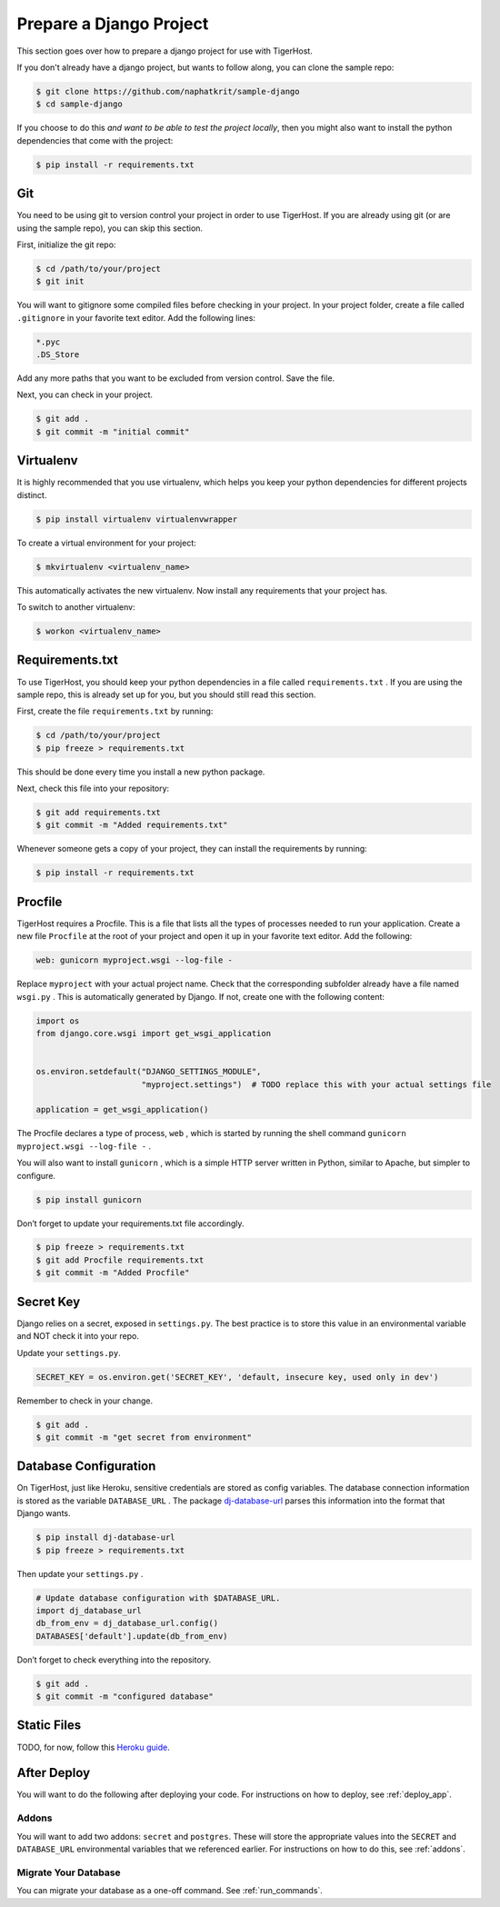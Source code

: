 .. _prepare_django:

========================
Prepare a Django Project
========================

This section goes over how to prepare a django project for use with TigerHost.

If you don't already have a django project, but wants to follow along, you can clone the sample repo:

.. code-block:: console

    $ git clone https://github.com/naphatkrit/sample-django
    $ cd sample-django

If you choose to do this *and want to be able to test the
project locally*, then you might also want to install the python dependencies that come with the project:

.. code-block:: console

    $ pip install -r requirements.txt

.. _prepare_django__git:

Git
---

You need to be using git to version control your project in order to use
TigerHost. If you are already using git (or are using the sample repo),
you can skip this section.

First, initialize the git repo:

.. code-block:: console

    $ cd /path/to/your/project
    $ git init

You will want to gitignore some compiled files before checking in your
project. In your project folder, create a file called ``.gitignore`` in
your favorite text editor. Add the following lines:

.. code-block:: none

    *.pyc
    .DS_Store

Add any more paths that you want to be excluded from version control.
Save the file.

Next, you can check in your project.

.. code-block:: console

    $ git add .
    $ git commit -m "initial commit"


.. _prepare_django__virtualenv:

Virtualenv
----------

It is highly recommended that you use virtualenv, which helps you keep
your python dependencies for different projects distinct.

.. code-block:: console

    $ pip install virtualenv virtualenvwrapper

To create a virtual environment for your project:

.. code-block:: console

    $ mkvirtualenv <virtualenv_name>

This automatically activates the new virtualenv. Now install any
requirements that your project has.

To switch to another virtualenv:

.. code-block:: console

    $ workon <virtualenv_name>

.. _prepare_django__requirements:

Requirements.txt
----------------

To use TigerHost, you should keep your python dependencies in a file
called ``requirements.txt`` . If you are using the sample repo, this is
already set up for you, but you should still read this section.

First, create the file ``requirements.txt`` by running:

.. code-block:: console

    $ cd /path/to/your/project
    $ pip freeze > requirements.txt

This should be done every time you install a new python package.

Next, check this file into your repository:

.. code-block:: console

    $ git add requirements.txt
    $ git commit -m "Added requirements.txt"

Whenever someone gets a copy of your project, they can install the
requirements by running:

.. code-block:: console

    $ pip install -r requirements.txt

.. _prepare_django__procfile:

Procfile
--------

TigerHost requires a Procfile. This is a file that lists all the types of
processes needed to run your application. Create a new file ``Procfile`` at the root of your project and open it up in your favorite text editor. Add the following:

.. code-block:: none

    web: gunicorn myproject.wsgi --log-file -

Replace ``myproject`` with your actual project name. Check that the corresponding subfolder already have a file named ``wsgi.py`` . This is automatically generated by Django. If not, create one with the following content:

.. code-block:: python

    import os
    from django.core.wsgi import get_wsgi_application


    os.environ.setdefault("DJANGO_SETTINGS_MODULE",
                          "myproject.settings")  # TODO replace this with your actual settings file

    application = get_wsgi_application()

The Procfile declares a type of process, ``web`` , which is started by
running the shell command ``gunicorn myproject.wsgi --log-file -`` .

You will also want to install ``gunicorn`` , which is a simple HTTP
server written in Python, similar to Apache, but simpler to configure.

.. code-block:: console

    $ pip install gunicorn

Don’t forget to update your requirements.txt file accordingly.

.. code-block:: console

    $ pip freeze > requirements.txt
    $ git add Procfile requirements.txt
    $ git commit -m "Added Procfile"

Secret Key
----------

Django relies on a secret, exposed in ``settings.py``. The best practice
is to store this value in an environmental variable and NOT check it
into your repo.

Update your ``settings.py``.

.. code-block:: python

    SECRET_KEY = os.environ.get('SECRET_KEY', 'default, insecure key, used only in dev')

Remember to check in your change.

.. code-block:: console

    $ git add .
    $ git commit -m "get secret from environment"

Database Configuration
----------------------

On TigerHost, just like Heroku, sensitive credentials are stored as
config variables. The database connection information is stored as the
variable ``DATABASE_URL`` . The
package `dj-database-url <https://warehouse.python.org/project/dj-database-url/>`__
parses this information into the format that Django wants.

.. code-block:: console

    $ pip install dj-database-url
    $ pip freeze > requirements.txt

Then update your ``settings.py`` .

.. code-block:: python

    # Update database configuration with $DATABASE_URL.
    import dj_database_url
    db_from_env = dj_database_url.config()
    DATABASES['default'].update(db_from_env)

Don’t forget to check everything into the repository.

.. code-block:: console

    $ git add .
    $ git commit -m "configured database"

Static Files
------------

TODO, for now, follow this `Heroku
guide <https://devcenter.heroku.com/articles/django-app-configuration#migrating-an-existing-django-project>`__.

After Deploy
------------

You will want to do the following after deploying your code. For instructions on how to deploy, see :ref:`deploy_app`.

Addons
=======
You will want to add two addons: ``secret`` and ``postgres``. These will store the appropriate values into the ``SECRET`` and ``DATABASE_URL`` environmental variables that we referenced earlier. For instructions on how to do this, see :ref:`addons`.

Migrate Your Database
=======================
You can migrate your database as a one-off command. See :ref:`run_commands`.
